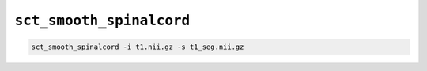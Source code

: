``sct_smooth_spinalcord``
#########################

.. code::

   sct_smooth_spinalcord -i t1.nii.gz -s t1_seg.nii.gz